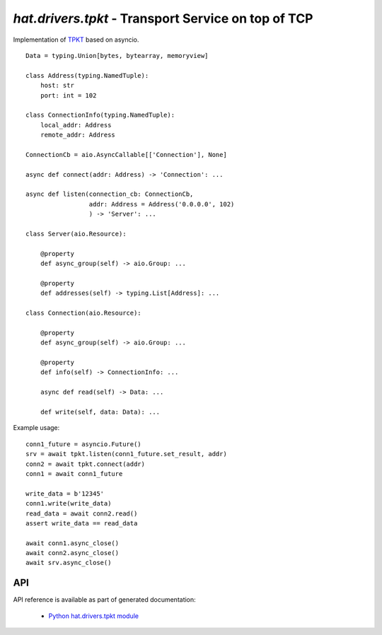 .. _hat-drivers-tpkt:

`hat.drivers.tpkt` - Transport Service on top of TCP
=====================================================

Implementation of `TPKT <https://tools.ietf.org/html/rfc983>`_ based on
asyncio.

::

    Data = typing.Union[bytes, bytearray, memoryview]

    class Address(typing.NamedTuple):
        host: str
        port: int = 102

    class ConnectionInfo(typing.NamedTuple):
        local_addr: Address
        remote_addr: Address

    ConnectionCb = aio.AsyncCallable[['Connection'], None]

    async def connect(addr: Address) -> 'Connection': ...

    async def listen(connection_cb: ConnectionCb,
                     addr: Address = Address('0.0.0.0', 102)
                     ) -> 'Server': ...

    class Server(aio.Resource):

        @property
        def async_group(self) -> aio.Group: ...

        @property
        def addresses(self) -> typing.List[Address]: ...

    class Connection(aio.Resource):

        @property
        def async_group(self) -> aio.Group: ...

        @property
        def info(self) -> ConnectionInfo: ...

        async def read(self) -> Data: ...

        def write(self, data: Data): ...

Example usage::

    conn1_future = asyncio.Future()
    srv = await tpkt.listen(conn1_future.set_result, addr)
    conn2 = await tpkt.connect(addr)
    conn1 = await conn1_future

    write_data = b'12345'
    conn1.write(write_data)
    read_data = await conn2.read()
    assert write_data == read_data

    await conn1.async_close()
    await conn2.async_close()
    await srv.async_close()


API
---

API reference is available as part of generated documentation:

    * `Python hat.drivers.tpkt module <../../pyhat/hat/drivers/tpkt.html>`_

